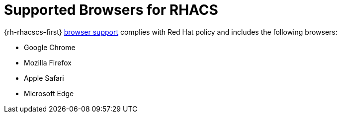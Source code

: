 // Module included in the following assemblies:
//
// * installing/acs-installation-platforms.adoc
:_content-type: REFERENCE
[id="supported-browsers-for-rhacs_{context}"]
= Supported Browsers for RHACS

[role="_abstract"]
{rh-rhacscs-first} link:https://www.redhat.com/en/about/browser-support[browser support] complies with Red Hat policy and includes the following browsers:

* Google Chrome
* Mozilla Firefox
* Apple Safari
* Microsoft Edge